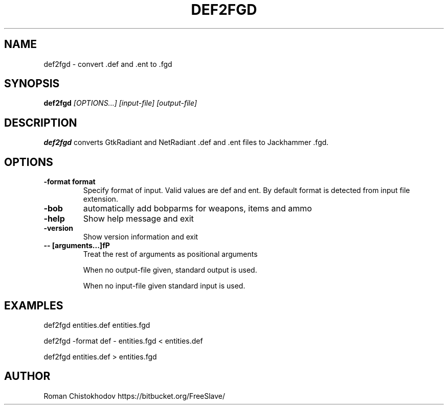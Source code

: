 .TH DEF2FGD 1
.SH NAME
def2fgd \- convert .def and .ent to .fgd
.SH SYNOPSIS
.B def2fgd
.I [OPTIONS...]
.I [input-file]
.I [output-file]
.SH DESCRIPTION
.B def2fgd
converts GtkRadiant and NetRadiant .def 
and .ent files to Jackhammer .fgd.
.SH OPTIONS
.TP
\fB\-format format\fP
Specify format of input. Valid values are def and ent. 
By default format is detected from input file extension.

.TP
\fB\-bob\fP
automatically add bobparms for weapons, items and ammo

.TP
\fB\-help\fP
Show help message and exit

.TP
\fB\-version\fP
Show version information and exit

.TP
\fB\-\-\ [arguments...]fP
Treat the rest of arguments as positional arguments

When no output-file given, standard output is used.

When no input-file given standard input is used.

.SH EXAMPLES

def2fgd entities.def entities.fgd

def2fgd -format def - entities.fgd < entities.def

def2fgd entities.def > entities.fgd

.SH AUTHOR
Roman Chistokhodov https://bitbucket.org/FreeSlave/
